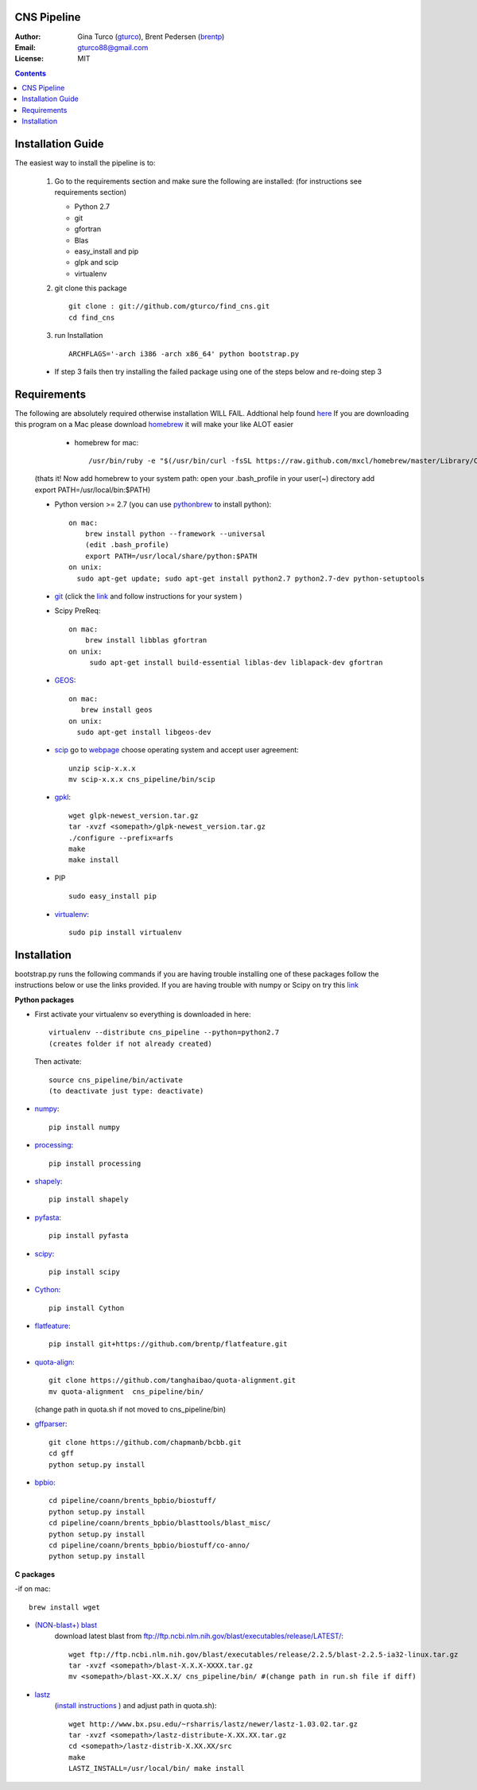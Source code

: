 CNS Pipeline
============
:Author: Gina Turco (`gturco <https://github.com/gturco>`_), Brent Pedersen (`brentp <http://github.com/brentp>`_)
:Email: gturco88@gmail.com
:License: MIT
.. contents ::

Installation Guide
=================

The easiest way to install the pipeline is to:
   
  1) Go to the requirements section and make sure the following are installed:
     (for instructions see requirements section)
     
     - Python 2.7
     
     - git
     
     - gfortran
     
     - Blas
     
     - easy_install and pip
     
     - glpk and scip
     
     - virtualenv
     

  2) git clone this package ::

       git clone : git://github.com/gturco/find_cns.git
       cd find_cns

  3) run Installation ::

         ARCHFLAGS='-arch i386 -arch x86_64' python bootstrap.py
  
  + If step 3 fails then try installing the failed package using one of the steps below and re-doing step 3
    
Requirements
=============
The following are absolutely required otherwise installation WILL FAIL. Addtional help found `here <http://www.thisisthegreenroom.com/2011/installing-python-numpy-scipy-matplotlib-and-ipython-on-lion/>`_ If you are downloading this program on a Mac please download `homebrew <http://mxcl.github.com/homebrew/>`_ 
it will make your like ALOT easier

   + homebrew for mac::

      /usr/bin/ruby -e "$(/usr/bin/curl -fsSL https://raw.github.com/mxcl/homebrew/master/Library/Contributions/install_homebrew.rb)"

  (thats it! Now add homebrew to your system path: open your .bash_profile in your user(~) directory add export PATH=/usr/local/bin:$PATH)


  + Python version >= 2.7 (you can use `pythonbrew <https://github.com/utahta/pythonbrew/>`_ to install python)::
      
                on mac:
                    brew install python --framework --universal
                    (edit .bash_profile)
                    export PATH=/usr/local/share/python:$PATH
                on unix:
                  sudo apt-get update; sudo apt-get install python2.7 python2.7-dev python-setuptools

  + `git <http://git-scm.com/downloads>`_ (click the `link <http://git-scm.com/downloads>`_ and follow instructions for your system )
  
  + Scipy PreReq::

      on mac:
          brew install libblas gfortran
      on unix:
           sudo apt-get install build-essential liblas-dev liblapack-dev gfortran
  
  
  + `GEOS <http://trac.osgeo.org/geos/>`_::

        on mac:
           brew install geos
        on unix:
          sudo apt-get install libgeos-dev
  
  + `scip <http://scip.zib.de/download.shtml>`_ go to `webpage <http://scip.zib.de/download.shtml>`_ choose operating system and accept user agreement::
      
      unzip scip-x.x.x
      mv scip-x.x.x cns_pipeline/bin/scip
      
  + `gpkl <ftp://ftp.gnu.org/gnu/glpk/>`_::
      
        wget glpk-newest_version.tar.gz
        tar -xvzf <somepath>/glpk-newest_version.tar.gz
        ./configure --prefix=arfs
        make
        make install

  + PIP ::
      
     sudo easy_install pip


  + `virtualenv <http://pypi.python.org/pypi/virtualenv/>`_::

      sudo pip install virtualenv

      
Installation
============
bootstrap.py runs the following commands if you are having trouble installing one of these packages follow the instructions below or use the links provided.
If you are having trouble with numpy or Scipy on try this `link <http://www.thisisthegreenroom.com/2011/installing-python-numpy-scipy-matplotlib-and-ipython-on-lion/>`_

**Python packages**

- First activate your virtualenv so everything is downloaded in here::
      
    virtualenv --distribute cns_pipeline --python=python2.7
    (creates folder if not already created)
  
  Then activate::

     source cns_pipeline/bin/activate
     (to deactivate just type: deactivate)

- `numpy <http://www.scipy.org/Download/>`_::

    pip install numpy

- `processing <http://pypi.python.org/pypi/processing/>`_::

    pip install processing

- `shapely <http://toblerity.github.com/shapely/manual.html>`_::

    pip install shapely

- `pyfasta <http://pypi.python.org/pypi/pyfasta/>`_::

    pip install pyfasta

- `scipy <http://www.scipy.org/Installing_SciPy/>`_::

    pip install scipy

- `Cython <http://www.cython.org/#download>`_::

    pip install Cython

- `flatfeature <https://github.com/brentp/flatfeature.git>`_::

    pip install git+https://github.com/brentp/flatfeature.git

- `quota-align <https://github.com/tanghaibao/quota-alignment>`_::
  
    git clone https://github.com/tanghaibao/quota-alignment.git 
    mv quota-alignment  cns_pipeline/bin/
  (change path in quota.sh if not moved to cns_pipeline/bin)



- `gffparser <https://github.com/chapmanb/bcbb/tree/master/gff>`_::

    git clone https://github.com/chapmanb/bcbb.git
    cd gff
    python setup.py install

- `bpbio <http://code.google.com/p/bpbio/>`_::

    cd pipeline/coann/brents_bpbio/biostuff/
    python setup.py install
    cd pipeline/coann/brents_bpbio/blasttools/blast_misc/
    python setup.py install
    cd pipeline/coann/brents_bpbio/biostuff/co-anno/
    python setup.py install


**C packages**

-if on mac::

    brew install wget

- `(NON-blast+) blast <ftp://ftp.ncbi.nlm.nih.gov/blast/executables/release/LATEST/>`_
   download latest blast from  ftp://ftp.ncbi.nlm.nih.gov/blast/executables/release/LATEST/::

    wget ftp://ftp.ncbi.nlm.nih.gov/blast/executables/release/2.2.5/blast-2.2.5-ia32-linux.tar.gz
    tar -xvzf <somepath>/blast-X.X.X-XXXX.tar.gz
    mv <somepath>/blast-XX.X.X/ cns_pipeline/bin/ #(change path in run.sh file if diff)

- `lastz <http://www.bx.psu.edu/~rsharris/lastz/newer/>`_
   (`install instructions <http://www.bx.psu.edu/miller_lab/dist/README.lastz-1.02.00/README.lastz-1.02.00a.html#install>`_ ) and adjust path in quota.sh)::

    wget http://www.bx.psu.edu/~rsharris/lastz/newer/lastz-1.03.02.tar.gz
    tar -xvzf <somepath>/lastz-distribute-X.XX.XX.tar.gz
    cd <somepath>/lastz-distrib-X.XX.XX/src
    make
    LASTZ_INSTALL=/usr/local/bin/ make install

